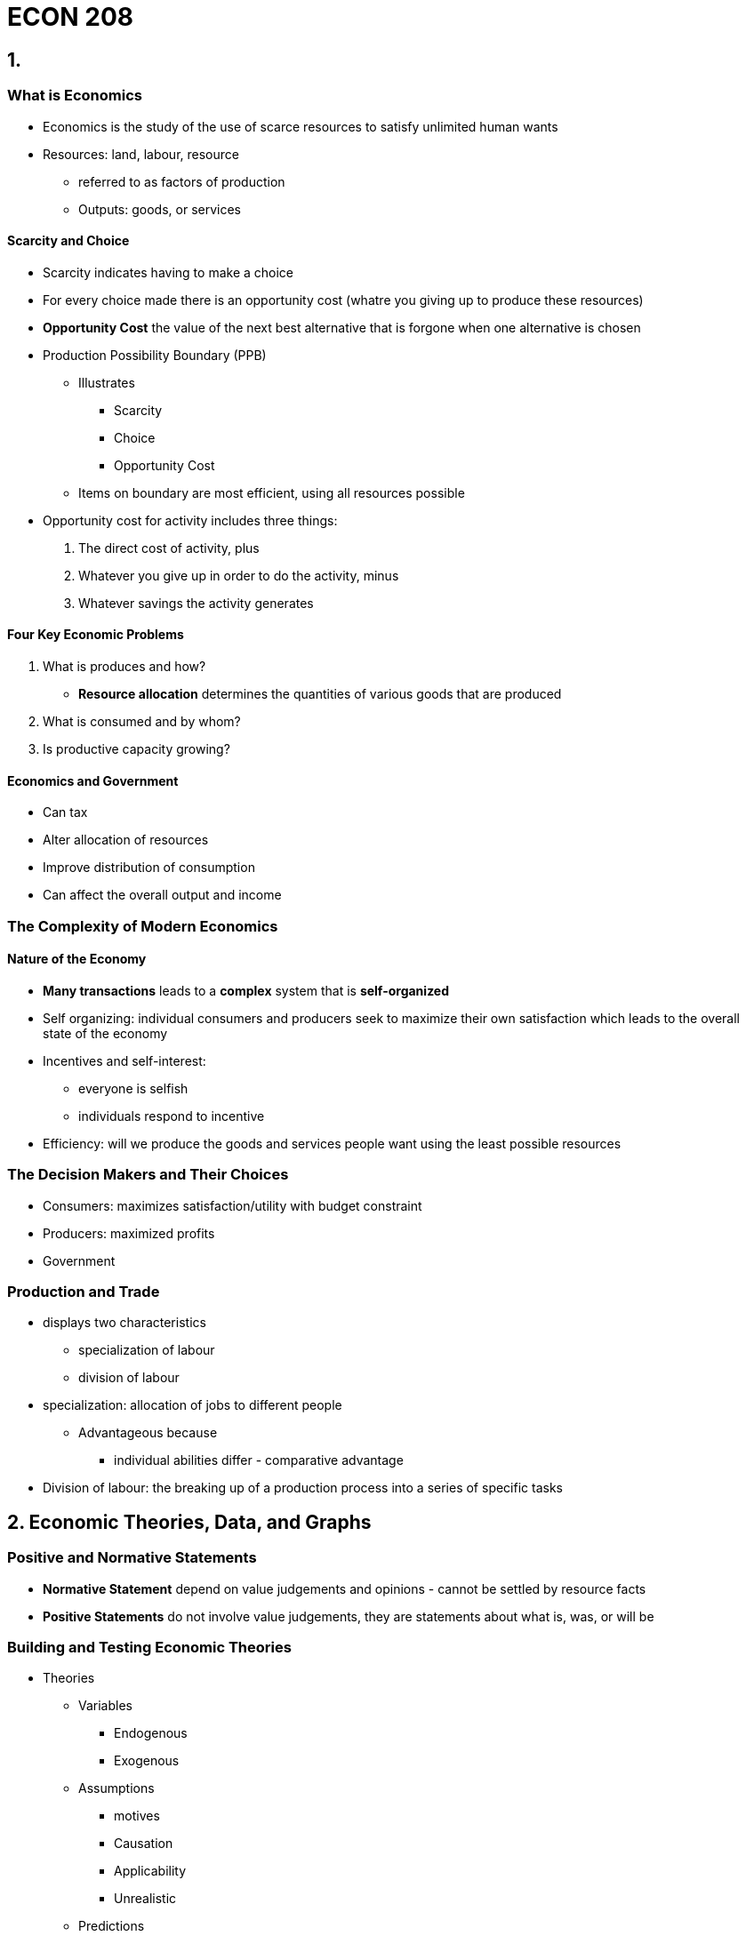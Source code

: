 = ECON 208

== 1.

=== What is Economics

* Economics is the study of the use of scarce resources to satisfy unlimited
human wants

* Resources: land, labour, resource
** referred to as factors of production
** Outputs: goods, or services

==== Scarcity and Choice

* Scarcity indicates having to make a choice
* For every choice made there is an opportunity cost (whatre you giving up to
produce these resources)
* *Opportunity Cost* the value of the next best alternative that is forgone
when one alternative is chosen

//TODO: add  graph pizza/beer opportunity cost graph

* Production Possibility Boundary (PPB)
** Illustrates
*** Scarcity
*** Choice
*** Opportunity Cost

** Items on boundary are most efficient, using all resources possible

//TODO: add PPB graph

* Opportunity cost for activity includes three things:
1. The direct cost of activity, plus
2. Whatever you give up in order to do the activity, minus
3. Whatever savings the activity generates

==== Four Key Economic Problems

1. What is produces and how?
* *Resource allocation* determines the quantities of various goods that are
produced

2. What is consumed and by whom?

4. Is productive capacity growing?

//TODO: the effect of economic growth on PPB

==== Economics and Government

* Can tax
* Alter allocation of resources
* Improve distribution of consumption
* Can affect the overall output and income

=== The Complexity of Modern Economics

==== Nature of the Economy

* *Many transactions* leads to a *complex* system that is *self-organized*
* Self organizing: individual consumers and producers seek to maximize
their own satisfaction which leads to the overall state of the economy
* Incentives and self-interest:
** everyone is selfish
** individuals respond to incentive

* Efficiency: will we produce the goods and services people want using the
least possible resources

=== The Decision Makers and Their Choices

* Consumers: maximizes satisfaction/utility with budget constraint
* Producers: maximized profits
* Government

//TODO: the circular flow of income and expenditure figure

=== Production and Trade

* displays two characteristics
** specialization of labour
** division of labour

* specialization: allocation of jobs to different people
** Advantageous because
*** individual abilities differ - comparative advantage

* Division of labour: the breaking up of a production process into a series of
specific tasks

== 2. Economic Theories, Data, and Graphs

=== Positive and Normative Statements

* *Normative Statement* depend on value judgements and opinions - cannot
be settled by resource facts
* *Positive Statements* do not involve value judgements, they are statements
about what is, was, or will be

=== Building and Testing Economic Theories

* Theories
** Variables
*** Endogenous
*** Exogenous

** Assumptions
*** motives
*** Causation
*** Applicability
*** Unrealistic

** Predictions

=== Graphing Economic Theories

image::images/2018/09/income-and-consumption.png[income and consumption]

== 3. Demand Supply and Price

=== Demand

* Quantity demanded: the total amount consumers desire to purchase in some time
period
* _ceteris paribus_: the price of a product and the quantity demanded are
*negatively* related

image::images/2018/09/demandcurve.png[demand curve]

* A change in variables other than price will shift the demand curve
  - average household income
  - prices of other products

- Shifts in the Demand curve
  - rightward: increase in demand
  - leftward: decrease in demand

- A *change in demand* is a change in the quantity demanded at every price
shift the entire curve
- A *change in quantity demanded* refers to a movement from one point on a
demand curve to another point

image::images/2018/09/increase-of-demand.png[increase of demand]

=== Supply

* Quantity supply: the amount of product that a firm desires to sell in some
time period
* _ceteris paribus_: the price of a product and the quantity demanded are
*positively* related
* Shifts in supply curve:
  - increase price of inputs
  - technology government taxes and subsidies
* Quantity supplied it the amount that firms are willing to offer for sale and
not necessarily the quantity sold
- A *change in supply* is a shift of the entire curve
- A *change in quantity supplied*: refers to a movement from one point on a
supply curve to another point

image::images/ECON208Lecture-66915.png[align=center]

=== The Determination of Price

* *Market* a market may be defined as any situation in which buyers and sellers
negotiate the transaction of some goods and services
* *Perfectly competitive market* buyers and sellers are price takers

==== Changes in Market Prices

* Four "laws" of supply and demand
1. An increase in demand causes an increase in both equilibrium price and
equilibrium quantity
2. A decrease in demand demand causes a decrease in both equilibrium price and
equilibrium quantity

.Shifts in the demand curve
image::images/ECON208Lecture-66915.png[align=center]

3. An increase in supply causes a decrease in the equilibrium price and in
increase in the equilibrium quantity
4. A decrease in supply causes an increase in the equilibrium price and a
decrease in the equilibrium quantity

.Shifts in the supply curve
image::images/ECON208Lecture-2bded.png[align=center]

=== Relative Prices and Inflation

* The *absolute price* of a product is the amount of money that must be spent
to acquire one unit of that price
* A *relative price* is the price of one good in terms of another
* Demand and supply curves are drawn in terms of relative prices rather than
absolute prices

== 4. Elasticity

=== Price Elasticity of Demand

* Demand is *elastic* when quantity demanded is very responsive to change
in the products own price (*inelastic* is opposite)
* Related to the slope of the demand curve but not the same

.Elastic demand
image::images/ECON208Lecture-7a8e3.png[align=center]

.inelastic demand
image::images/ECON208Lecture-92ebe.png[align=center]

* *Note* we can only do visual comparison if: both the curves are drawn on the
same scale
* We start from the same price-quantity equilibrium

==== The Measurement of Price Elasticity

* Elasticity is defined as

image::images/ECON208Lecture-e3de9.png[align=center]

* Demand elasticity is *negative*, but economists usually use the
*absolute value*
* Elasticity measures the change in p and Q relative to some base values of
p and Q

.Example: from point 0 to 1
image::images/ECON208Lecture-18dc3.png[align=center]

.Elasticity along a linear demand curve
image::images/ECON208Lecture-f468b.png[align=center]

.Demand Curves with constant elasticity
image::images/ECON208Lecture-0d509.png[align=center]

* D~1~ is perfectly inelastic
* D~2~ is perfectly elastic at p~0~
* D~3~ is unit elastic: a given % increase in p induces an equal % decrease
in q at all points on the curve

==== What Determines Elasticity of Demand

* Demand elasticity tends to be high when there are many *close substitutes*
* The availability of substitutes is determined by:
** the length of the time interval considered
** whether the good is a necessity or a luxury
** how specifically the product is defined

==== Total Expenditure

* The change in total expenditure depends on the relative changes in price and
quantity: +
_Total Expenditure = Price X Quantity_
* Elasticity > 1: Changes in price cause TE to change in opposite direction
* Elasticity < 1: Changes in price cause TE to change in the same direction
* TE reaches maximum when demand is *unit elastic*

=== Price Elasticity of Supply

* Price elasticity of supply measures the responsiveness of the quantity
supplied to a change in the products own price
* it is denoted as _n_~s~ and is defined as:

image::images/ECON208Lecture-8ff68.png[align=center]

==== Determinants of Supply Elasticity

* The elasticity of supply depends on how easily firms can increase
output in response to an increase in the product's price
* Depends on:
** The technical ease of substitution
** The nature of production costs
** The time span under consideration

* Are resource inputs really available
* Are factors mobile, ie can workers move when needed
* Can finished products be easily stored
* etc...

image::images/ECON208Lecture-1027d.png[align=center]

==== Important Example of Where Elasticity Matters

* *Exice Tax*: A tax on the sale of a particular commodity
* *Tax Incidence* Who bears the burden of the tax?

.The effect of a cigarette exice tax
image::images/ECON208Lecture-79e2a.png[align=center]

.The effect of a cigarette on exice tax 2.0
image::images/ECON208Lecture-2eeef.png[align=center]

* The burden of an exice tax is independent of who actually remits the tax to
the government - it depends only on relative *elasticities* of demand and
supply
* More inelastic is demand, more burden for consumers

=== Other Demand Elasticities

==== Income Elasticity of Demand

image::images/ECON208Lecture-3ee63.png[align=center]

===== Luxuries Versus Necessities

* The more necessary an item is in the consumption pattern of consumers, the
lower its income elasticity
* Income elasticities for any one product also vary with the level of a
consumer's income
* The distinction between luxuries and necessities also helps to explain
differences in income elasticities between countries

==== Cross Elasticity of Demand

image::images/ECON208Lecture-26485.png[align=center]

== 5. Price Controls and Market Efficiency

=== Government-Controlled Prices

==== Disequilibrium Prices

* At any disequilibrium price, quantity exchanged is determined by the lesser
of quantity demanded or quantity supplied

* If price is set above equilibrium, some sellers will be unable to find buyers
* Conversely, if price is set below equilibrium, some buyers will be unable to
find sellers
* With administered prices, the quantity is determined by the *lesser* of
quantity demanded and supplied
* *Partial Equilibrium* is the analysis of a single market in which the feedback
effects from the market are ignored

.The determination of quantity exchanged in disequilibrium
image::images/ECON208Lecture-c2051.png[align=center]

==== Price Floors

.A binding price floor
image::images/ECON208Lecture-c2051.png[align=center]

* Price floors make it illegal to sell the product below the controlled price
* Price floors lead to excess supply

==== Price Ceilings

.A price ceiling and Black-Market pricing
image::images/ECON208Lecture-20e1f.png[align=center]

* A price ceiling is the maximum price at which a product may be exchanged
* Price ceilings lead to excess demand
* Reasons for excess demand:
** Restrict production
** Keep specific prices down
** satisfy (normative) notions of quantity

=== Rent Controls: A case study of Price Ceilings

* The predicted effects of rent controls
** Binding rent controls are a specific form of price ceiling

.Short-run and long-run effects of rent controls
image::images/ECON208Lecture-ecb12.png[align=center]

* Existing tenants in rent-controlled apartments win
* Landlords lose
* Potential future tenants also suffer

==== Policy Alternatives

* Housing shortages can be reduced if the government (at taxpayers' expense)
either subsidizes housing production or produces public housing directly
* The government may also provide lower-income households with income assistance
* But no policy is "free" every policy involves resources cost

=== An Introduction to Market Efficiency

* Legislated minimum wages make firms and some workers worse off, but benefit
those workers who retain their jobs
* Rent controls make some tenants better off at the expense of landlords
* *Market Efficiency* How does this effect society overall?

==== Demand as Value and Supply as Cost

* Price corresponding to a specific quantity demanded is the highest price
consumers are willing to pay
** As shown by the height of the demand curve

* Price corresponding to a specific quantity supplied is the lowest price
producers are willing to accept
** As show by the height of the supply curve

==== Reinterpreting the Demand Curve

image::images/ECON208Lecture-877b2.png[align=center]

* For each pizza the price on the demand curve shows the value consumers
receive from consuming that pizza

==== Reinterpreting the Supply Curve

* For each pizza, the price on the supply curve shows the additional costs to
firms of producing that pizza

==== Economic Surplus

* *Economic Surplus*: for any given quantity the area below the demand curve and
above the supply curve shows the economic surplus associated with the prodution
and consumption of that good
** Represents the net value that society as a whole earns by producing and
consuming that good

.Economic surplus in the pizza market
image::images/ECON208Lecture-8501f.png[align=center]

.Economic surplus in the pizza market 2
image::images/ECON208Lecture-ae06e.png[align=center]

==== Economic Surplus and Market Efficiency

image::images/ECON208Lecture-ef633.png[align=center]

==== Market Inefficiency with Price Controls

.Price floor
image::images/ECON208Lecture-e450e.png[align=center]

* Change in CS=-(B + D)
* Change in PS=B-E
* Change in Total Surplus = -(D + E)

.price ceiling
image::images/ECON208Lecture-1c204.png[]

* Change in CS=C-D
* Change in PS=-(C-E)
* Change in Total surplus = - (D+E)

.output quotas
image::images/ECON208Lecture-8c00d.png[]

* Change in CS = - (B+D)
* Change in PS = B - E
* Change in total surplus = - (D + E)
